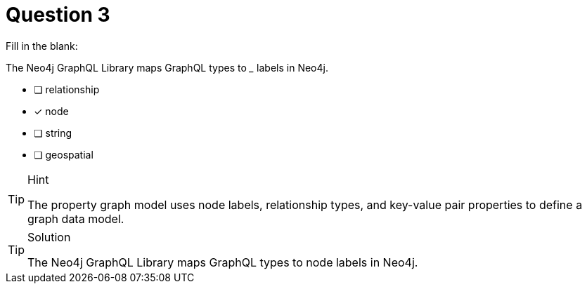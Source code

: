 [.question]
= Question 3

Fill in the blank:

The Neo4j GraphQL Library maps GraphQL types to _____ labels in Neo4j.

- [ ] relationship
- [x] node
- [ ] string
- [ ] geospatial


[TIP,role=hint]
.Hint
====
The property graph model uses node labels, relationship types, and key-value pair properties to define a graph data model.
====


[TIP,role=solution]
.Solution
====
The Neo4j GraphQL Library maps GraphQL types to node labels in Neo4j.
====